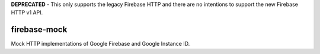 **DEPRECATED** - This only supports the legacy Firebase HTTP and there are no intentions to support the new Firebase HTTP v1 API. 


firebase-mock
=============

|Version| |Docker| |Status| |License|

Mock HTTP implementations of Google Firebase and Google Instance ID.


.. |Version| image:: https://img.shields.io/pypi/v/firebasemock.svg?
   :target: https://pypi.python.org/pypi/firebasemock

.. |Status| image:: https://img.shields.io/travis/nvllsvm/firebase-mock.svg?
   :target: https://travis-ci.org/nvllsvm/firebase-mock

.. |Docker| image:: https://img.shields.io/docker/build/nvllsvm/firebase-mock.svg?
   :target: https://hub.docker.com/r/nvllsvm/firebase-mock/

.. |License| image:: https://img.shields.io/github/license/nvllsvm/firebase-mock.svg?
   :target: https://github.com/nvllsvm/consumers/blob/master/LICENSE
